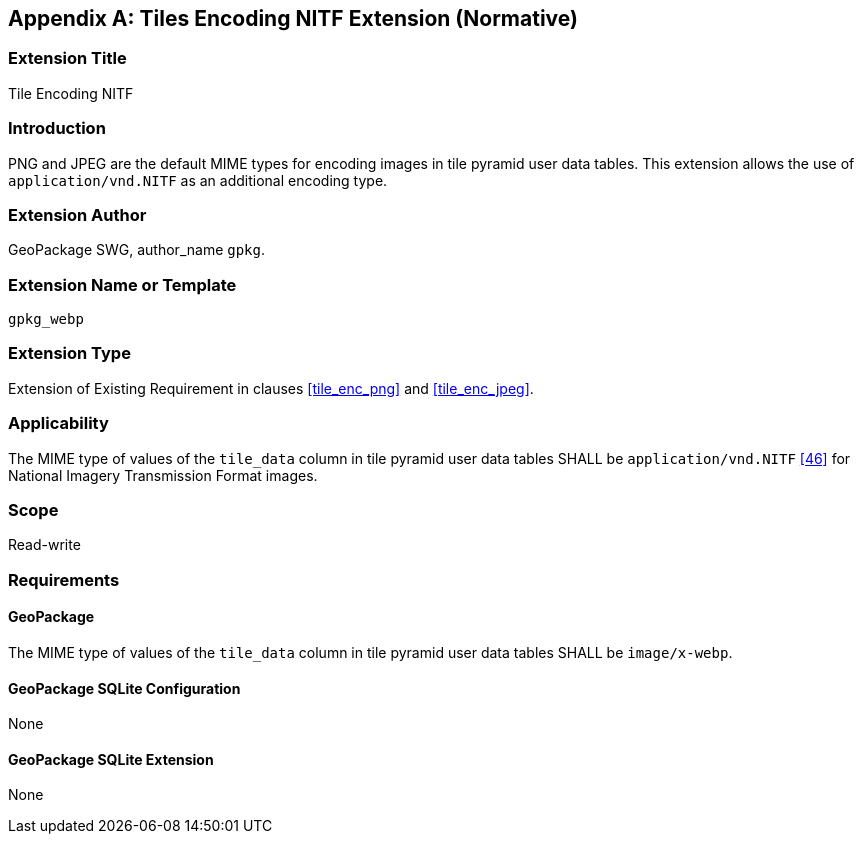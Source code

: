 [[extension_tiles_nitf]]
[appendix]
== Tiles Encoding NITF Extension (Normative)

[float]
=== Extension Title

Tile Encoding NITF

[float]
=== Introduction

PNG and JPEG are the default MIME types for encoding images in tile pyramid user data tables.
This extension allows the use of `application/vnd.NITF` as an additional encoding type.

[float]
=== Extension Author

GeoPackage SWG, author_name `gpkg`.

[float]
=== Extension Name or Template

`gpkg_webp`

[float]
=== Extension Type

Extension of Existing Requirement in clauses <<tile_enc_png>> and <<tile_enc_jpeg>>.

[float]
=== Applicability

The MIME type of values of the `tile_data` column in tile pyramid user data tables SHALL be `application/vnd.NITF` <<46>> for National Imagery Transmission Format images.

[float]
=== Scope

Read-write

[float]
=== Requirements

[float]
==== GeoPackage

The MIME type of values of the `tile_data` column in tile pyramid user data tables SHALL be `image/x-webp`.

[float]
==== GeoPackage SQLite Configuration

None

[float]
==== GeoPackage SQLite Extension

None